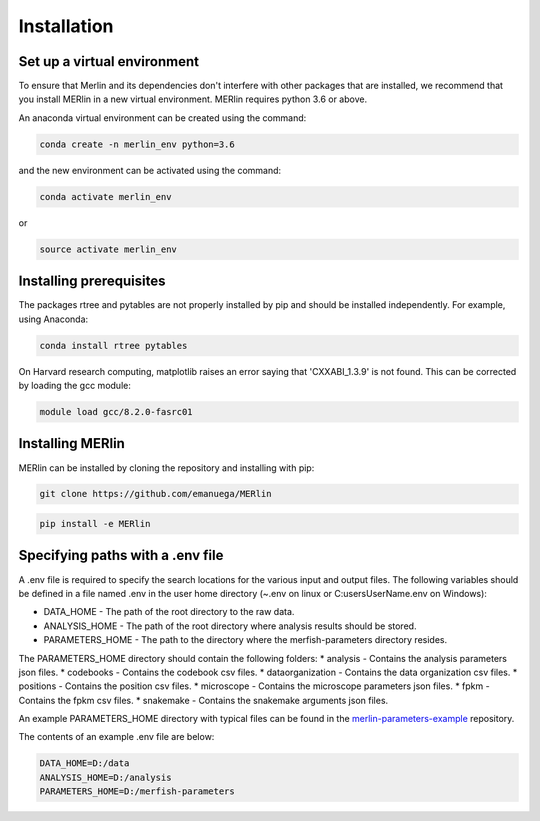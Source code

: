Installation
**************
    
Set up a virtual environment
=============================

To ensure that Merlin and its dependencies don't interfere with other packages that are installed, we recommend that you install MERlin in a new virtual environment. MERlin requires python 3.6 or above. 

An anaconda virtual environment can be created using the command:

.. code-block:: none

    conda create -n merlin_env python=3.6

and the new environment can be activated using the command:

.. code-block:: none

    conda activate merlin_env

or 

.. code-block:: none

    source activate merlin_env

Installing prerequisites
==========================

The packages rtree and pytables are not properly installed by pip and should be installed independently. For example, using Anaconda:

.. code-block:: none

    conda install rtree pytables

On Harvard research computing, matplotlib raises an error saying that 'CXXABI_1.3.9' is not found. This can be corrected by loading the gcc module:

.. code-block:: none

    module load gcc/8.2.0-fasrc01
    
Installing MERlin
==================

MERlin can be installed by cloning the repository and installing with pip:

.. code-block:: none

    git clone https://github.com/emanuega/MERlin

.. code-block:: none

    pip install -e MERlin


.. _specifying-paths:

Specifying paths with a .env file
==================================

A .env file is required to specify the search locations for the various input and output files. The following variables should be defined in a file named .env in the user home directory (~\.env on linux or C:\users\UserName\.env on Windows):

* DATA\_HOME - The path of the root directory to the raw data.
* ANALYSIS\_HOME - The path of the root directory where analysis results should be stored.
* PARAMETERS\_HOME - The path to the directory where the merfish-parameters directory resides.

The PARAMETERS_HOME directory should contain the following folders:
* analysis - Contains the analysis parameters json files.
* codebooks - Contains the codebook csv files.
* dataorganization - Contains the data organization csv files.
* positions - Contains the position csv files.
* microscope - Contains the microscope parameters json files.
* fpkm - Contains the fpkm csv files.
* snakemake - Contains the snakemake arguments json files.

An example PARAMETERS_HOME directory with typical files can be found in the
`merlin-parameters-example <https://github.com/emanuega/merlin-parameters-example>`_ repository.

The contents of an example .env file are below:

.. code-block:: none

    DATA_HOME=D:/data
    ANALYSIS_HOME=D:/analysis
    PARAMETERS_HOME=D:/merfish-parameters
